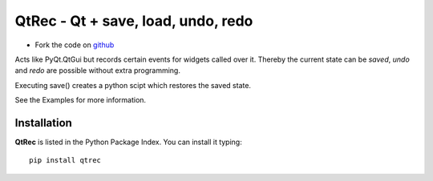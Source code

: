 ======================================================
QtRec - Qt + save, load, undo, redo 
======================================================

- Fork the code on `github <https://github.com/radjkarl/qtrec>`_


Acts like PyQt.QtGui but records certain events for widgets called over it.
Thereby the current state can be *saved*, *undo* and *redo* are possible without 
extra programming.

Executing save() creates a python scipt which restores the saved state.

See the Examples for more information.


Installation
^^^^^^^^^^^^

**QtRec** is listed in the Python Package Index. You can install it typing::

    pip install qtrec

